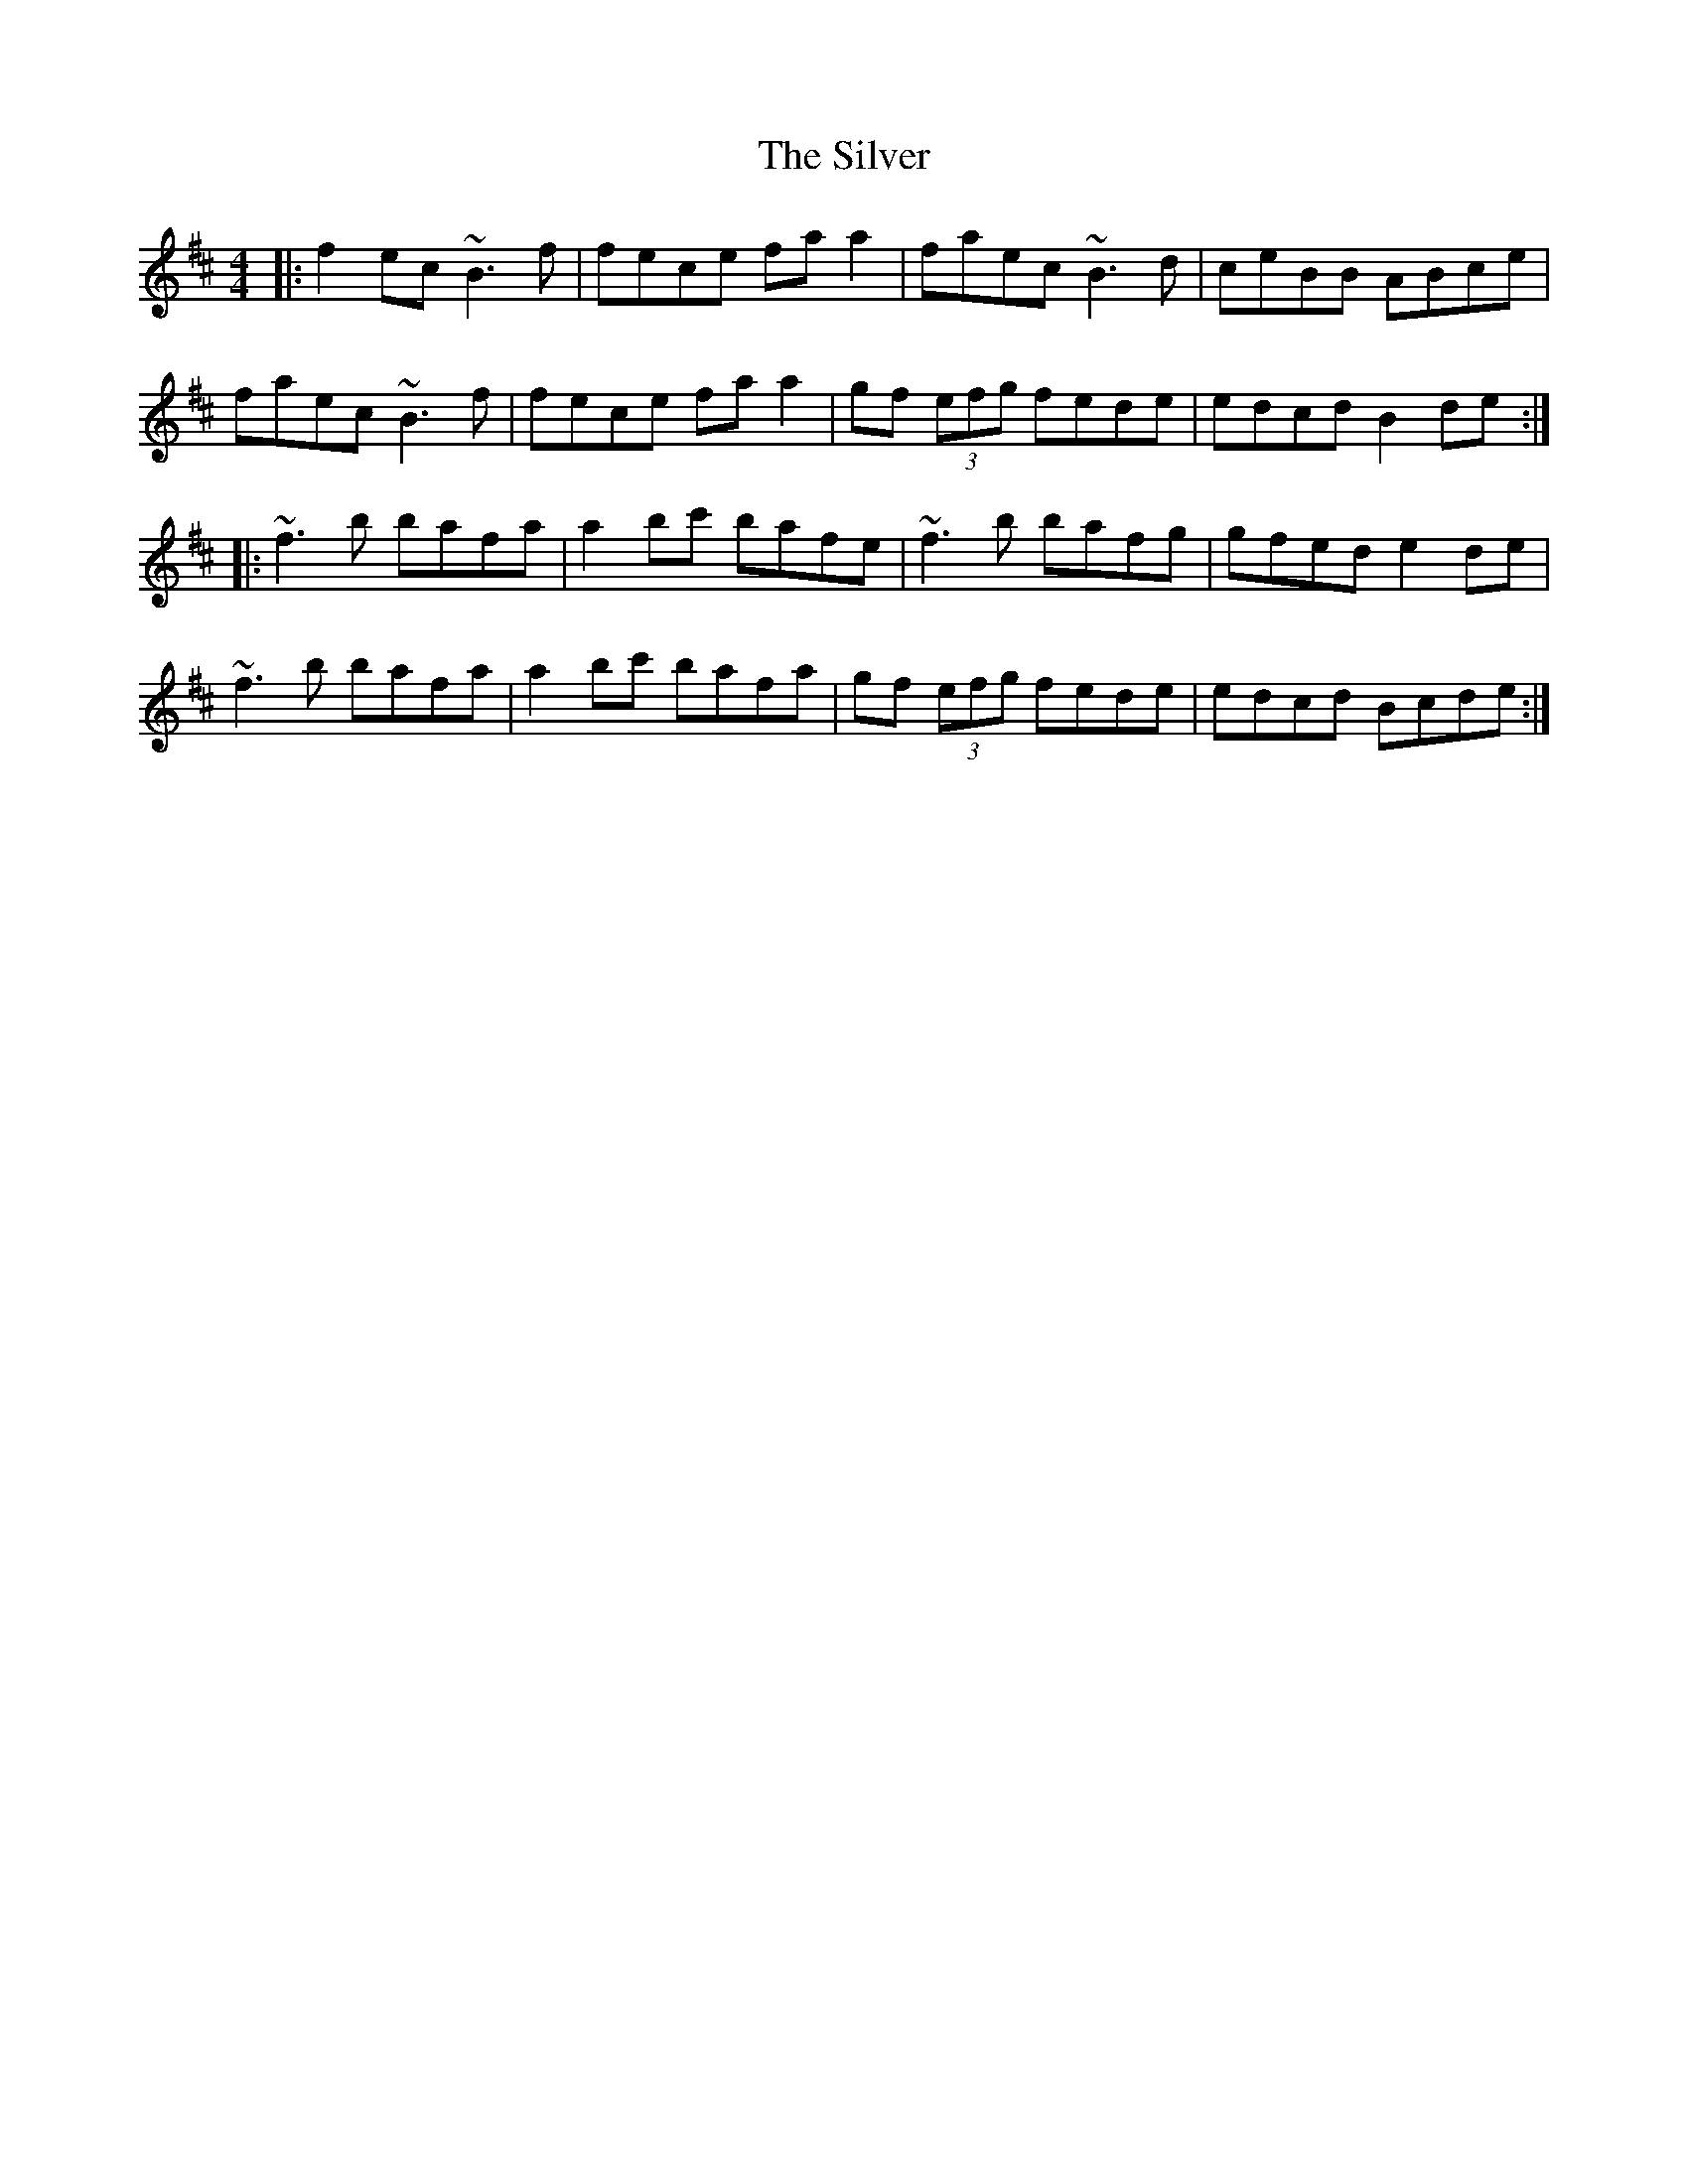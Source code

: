 X: 37103
T: Silver, The
R: reel
M: 4/4
K: Bminor
|:f2ec ~B3f|fece faa2|faec ~B3d|ceBB ABce|
faec ~B3f|fece faa2|gf (3efg fede|edcd B2de:|
|:~f3b bafa|a2bc' bafe|~f3b bafg|gfed e2de|
~f3b bafa|a2bc' bafa|gf (3efg fede|edcd Bcde:|

